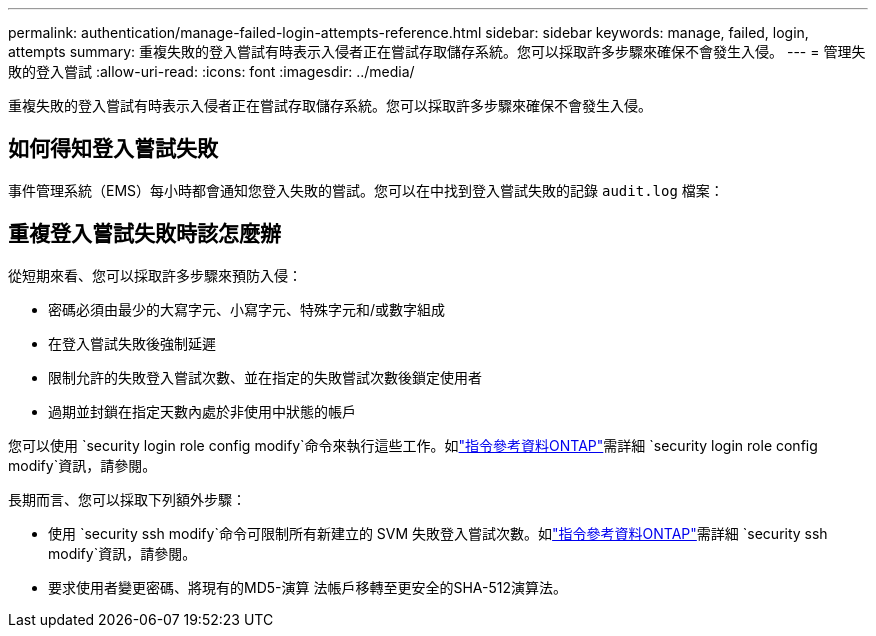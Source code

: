 ---
permalink: authentication/manage-failed-login-attempts-reference.html 
sidebar: sidebar 
keywords: manage, failed, login, attempts 
summary: 重複失敗的登入嘗試有時表示入侵者正在嘗試存取儲存系統。您可以採取許多步驟來確保不會發生入侵。 
---
= 管理失敗的登入嘗試
:allow-uri-read: 
:icons: font
:imagesdir: ../media/


[role="lead"]
重複失敗的登入嘗試有時表示入侵者正在嘗試存取儲存系統。您可以採取許多步驟來確保不會發生入侵。



== 如何得知登入嘗試失敗

事件管理系統（EMS）每小時都會通知您登入失敗的嘗試。您可以在中找到登入嘗試失敗的記錄 `audit.log` 檔案：



== 重複登入嘗試失敗時該怎麼辦

從短期來看、您可以採取許多步驟來預防入侵：

* 密碼必須由最少的大寫字元、小寫字元、特殊字元和/或數字組成
* 在登入嘗試失敗後強制延遲
* 限制允許的失敗登入嘗試次數、並在指定的失敗嘗試次數後鎖定使用者
* 過期並封鎖在指定天數內處於非使用中狀態的帳戶


您可以使用 `security login role config modify`命令來執行這些工作。如link:https://docs.netapp.com/us-en/ontap-cli/security-login-role-config-modify.html["指令參考資料ONTAP"^]需詳細 `security login role config modify`資訊，請參閱。

長期而言、您可以採取下列額外步驟：

* 使用 `security ssh modify`命令可限制所有新建立的 SVM 失敗登入嘗試次數。如link:https://docs.netapp.com/us-en/ontap-cli/security-ssh-modify.html["指令參考資料ONTAP"^]需詳細 `security ssh modify`資訊，請參閱。
* 要求使用者變更密碼、將現有的MD5-演算 法帳戶移轉至更安全的SHA-512演算法。

